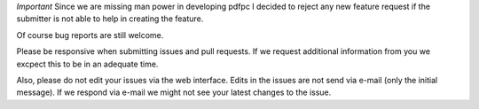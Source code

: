 *Important* Since we are missing man power in developing pdfpc I decided to
reject any new feature request if the submitter is not able to help in creating
the feature.

Of course bug reports are still welcome.

Please be responsive when submitting issues and pull requests. If we request
additional information from you we excpect this to be in an adequate time.

Also, please do not edit your issues via the web interface. Edits in the issues
are not send via e-mail (only the initial message). If we respond via e-mail we
might not see your latest changes to the issue.
